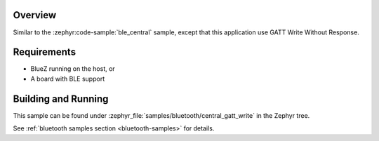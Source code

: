 .. zephyr:code-sample:: ble_central_gatt_write
   :name: Central / GATT Write
   :relevant-api: bluetooth

   Scan for a BLE device, connect to it and write a value to a characteristic.

Overview
********

Similar to the :zephyr:code-sample:`ble_central` sample, except that this
application use GATT Write Without Response.

Requirements
************

* BlueZ running on the host, or
* A board with BLE support

Building and Running
********************

This sample can be found under :zephyr_file:`samples/bluetooth/central_gatt_write`
in the Zephyr tree.

See :ref:`bluetooth samples section <bluetooth-samples>` for details.

